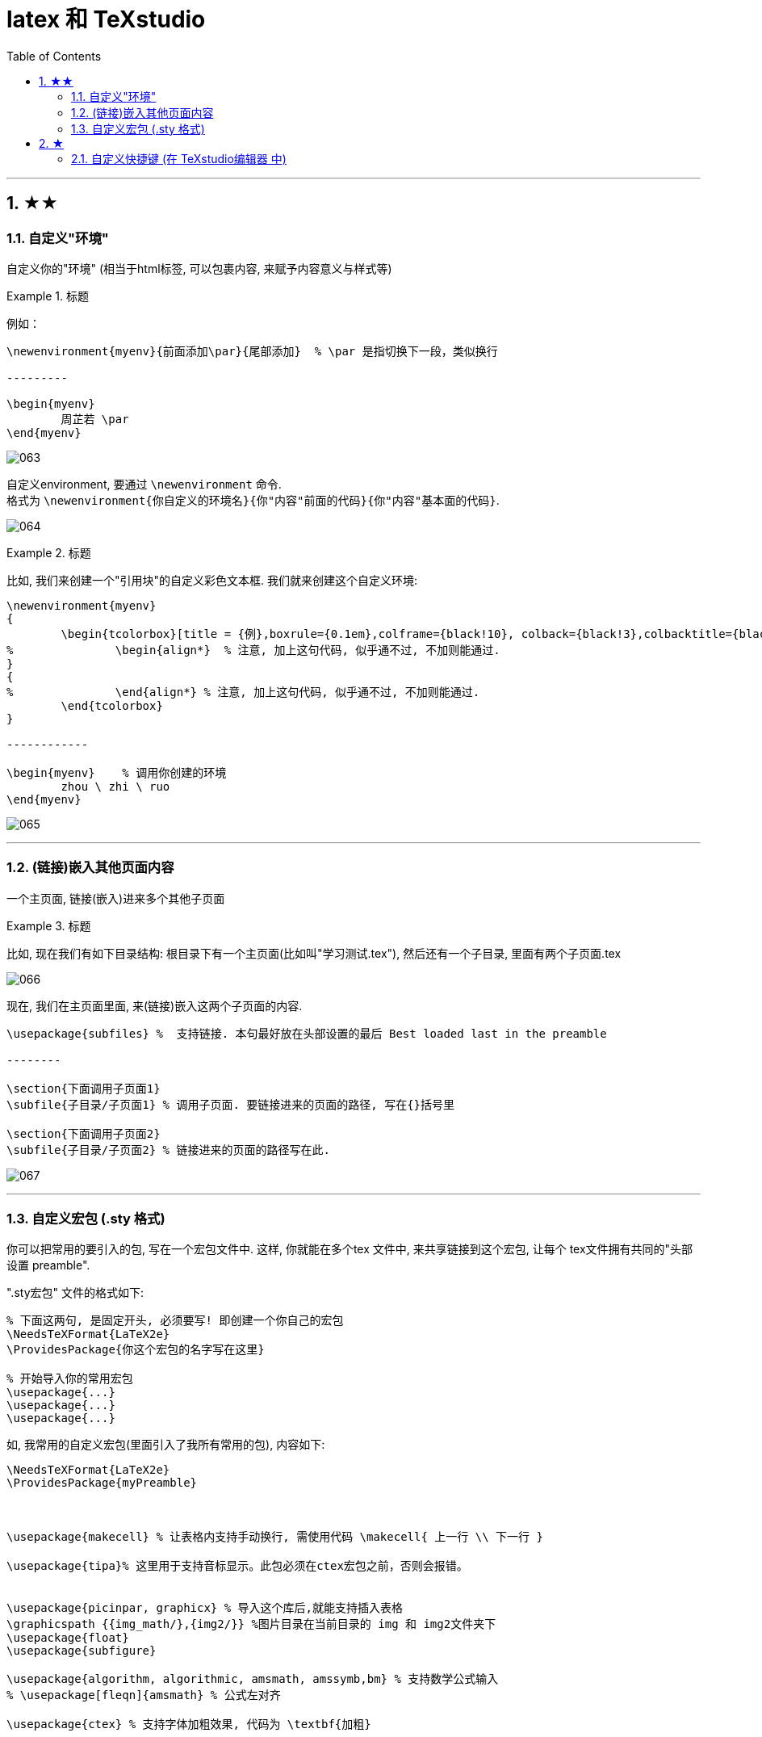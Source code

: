 
=  latex 和 TeXstudio
:toc: left
:toclevels: 3
:sectnums:

---

== ★★

=== 自定义"环境"

自定义你的"环境" (相当于html标签, 可以包裹内容, 来赋予内容意义与样式等)


.标题
====
例如：
```
\newenvironment{myenv}{前面添加\par}{尾部添加}  % \par 是指切换下一段，类似换行

---------

\begin{myenv}
	周芷若 \par
\end{myenv}
```

image:img_LaTeX/063.png[,]
====

自定义environment, 要通过 `\newenvironment` 命令.  +
格式为  `\newenvironment{你自定义的环境名}{你"内容"前面的代码}{你"内容"基本面的代码}`.

image:img_LaTeX/064.png[,]

.标题
====
比如, 我们来创建一个"引用块"的自定义彩色文本框. 我们就来创建这个自定义环境:

```
\newenvironment{myenv}
{
	\begin{tcolorbox}[title = {例},boxrule={0.1em},colframe={black!10}, colback={black!3},colbacktitle={black!10},coltitle={black}]
%		\begin{align*}  % 注意, 加上这句代码, 似乎通不过, 不加则能通过.
}
{
%		\end{align*} % 注意, 加上这句代码, 似乎通不过, 不加则能通过.
	\end{tcolorbox}
}

------------

\begin{myenv}    % 调用你创建的环境
	zhou \ zhi \ ruo
\end{myenv}
```

image:img_LaTeX/065.png[,]
====

---

=== (链接)嵌入其他页面内容

一个主页面, 链接(嵌入)进来多个其他子页面

.标题
====
比如, 现在我们有如下目录结构:  根目录下有一个主页面(比如叫"学习测试.tex"), 然后还有一个子目录, 里面有两个子页面.tex

image:img_LaTeX/066.png[,]

现在, 我们在主页面里面, 来(链接)嵌入这两个子页面的内容.

```
\usepackage{subfiles} %  支持链接. 本句最好放在头部设置的最后 Best loaded last in the preamble

--------

\section{下面调用子页面1}
\subfile{子目录/子页面1} % 调用子页面. 要链接进来的页面的路径, 写在{}括号里

\section{下面调用子页面2}
\subfile{子目录/子页面2} % 链接进来的页面的路径写在此.
```

image:img_LaTeX/067.png[,]
====

---

=== 自定义宏包 (.sty 格式)

你可以把常用的要引入的包, 写在一个宏包文件中. 这样, 你就能在多个tex 文件中, 来共享链接到这个宏包, 让每个 tex文件拥有共同的"头部设置 preamble".

".sty宏包" 文件的格式如下:

```
% 下面这两句, 是固定开头, 必须要写! 即创建一个你自己的宏包
\NeedsTeXFormat{LaTeX2e}
\ProvidesPackage{你这个宏包的名字写在这里}

% 开始导入你的常用宏包
\usepackage{...}
\usepackage{...}
\usepackage{...}
```

如, 我常用的自定义宏包(里面引入了我所有常用的包), 内容如下:

```


\NeedsTeXFormat{LaTeX2e}
\ProvidesPackage{myPreamble}



\usepackage{makecell} % 让表格内支持手动换行, 需使用代码 \makecell{ 上一行 \\ 下一行 }

\usepackage{tipa}% 这里用于支持音标显示。此包必须在ctex宏包之前，否则会报错。


\usepackage{picinpar, graphicx} % 导入这个库后,就能支持插入表格
\graphicspath {{img_math/},{img2/}} %图片目录在当前目录的 img 和 img2文件夹下
\usepackage{float}
\usepackage{subfigure}

\usepackage{algorithm, algorithmic, amsmath, amssymb,bm} % 支持数学公式输入
% \usepackage[fleqn]{amsmath} % 公式左对齐

\usepackage{ctex} % 支持字体加粗效果, 代码为 \textbf{加粗}


\usepackage{multicol} %用于实现在同一页中实现不同的分栏
\usepackage{wrapfig} %用于实现图文混排
\setlength{\parindent}{0pt} % 放在段首，之后的所有段落都将取消首行缩进

% 页面边距设置
\usepackage{geometry} %导入版面设置的宏包
\geometry{left=1.5cm, right=1.5cm, top=2cm, bottom=2cm} % 使用命令：\geometry{left=左边距,right=右边距,top=上边距,bottom=下边距}


%导入版面设置的宏包
\usepackage{geometry}
\geometry{papersize={18cm, 32cm}} % 使用命令：\geometry{papersize={宽, 高}}



\usepackage[skins]{tcolorbox} % 导入该包, 才能支持彩色文本框效果.  必须标注skin，才能使用shadow命令显示阴影

\usepackage{soul} % 支持英文高亮
\usepackage{xcolor}
\newcommand{\mathcolorbox}[2]{\colorbox{#1}{$\displaystyle #2$}}

%支持修改公式中字体的颜色
\usepackage{xcolor}

% 支持直接打字希腊字母
%\usepackage{fontspec}
%\setmainfont{CMU Serif}

% 支持输入实心五角星 ★, 命令是 \ding{72}, 注意: 这个命令不需要用$$来括起来
\usepackage{pifont}



\tcbuselibrary{breakable} % breakable：让tcolorbox支持跨页
\tcbuselibrary{skins} % 让tcolorbox的跨页, 能去掉跨页中间的上下黑线
\newenvironment{myEnvSample}
{
	\begin{tcolorbox}[title = {例},boxrule={0.1em},colframe={black!10}, colback={black!3},colbacktitle={black!10},coltitle={black},breakable,enhanced jigsaw]
		%		\begin{align*}  % 注意, 加上这句代码, 似乎通不过, 不加则能通过.
		}
		{
			%		\end{align*}
	\end{tcolorbox}
}



\usepackage{subfiles} %  支持将"子页面"导入本"主文件"中. 本语句要放在头部设置的最后 Best loaded last in the preamble


\usepackage{lipsum} %  支持输出 乱数假文 lorem段落. 比如用命令:   \lipsum[1-5] 来生成一段以“Lorem ipsum”开头的无意义文字的第一至第五自然段

\usepackage{pdfpages} %支持导入pdf


\usepackage{hyperref} % 支持超链接



```

将上面的文件, 存在你项目根目录下, 取名 myPreamble.sty

然后, 就能在每个子页面中, 调用这个统一的 myPreamble.sty文件, 来引入所有头部内容. 就能多个tex页面公用同一个头部设置了. 在子页面中, 这样引入:

```
\documentclass[UTF8]{ctexart}

\usepackage{subfiles}

%下面的语句, 引入你自定义的宏包. 注意: 必须是绝对路径，才能让各个tex在单独编译时引用到
\usepackage{C:/phpStorm_proj/02_myself_ID_EGO/+100 latex_all_math_sel/study test/myPreamble} % 注意, 这里不需要加扩展名.sty! 只需文件名即可.

-------------

\begin{document}
	\includegraphics[width=0.4\textwidth]{../img2/j1.jpg}
    %虽然我们在本子页面中, 没有引入对"图片"包的支持, 但由于该语句我们已经写在自定义的宏包中,所以这里链接了它后, 依然能成功插入图片
\end{document}
```







---

== ★

=== 自定义快捷键 (在 TeXstudio编辑器 中)

比如, 我们要给选中的内容, 添加"下划线", 就在"宏"里面编辑脚本:

```
%SCRIPT
txt = cursor.selectedText()   //将所选中的内容, 赋给一个变量txt
editor.write("\\underline{"+txt+"}")   //在该变量txt前后, 加上下划线代码
cursor.clearSelection()
```

image:img_LaTeX/062.png[,]

---



